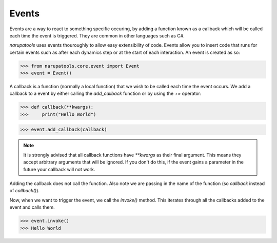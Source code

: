 Events
======

Events are a way to react to something specific occuring, by adding a function known as a callback which will be called
each time the event is triggered. They are common in other languages such as C#.

*narupatools* uses events thouroughly to allow easy extensibility of code. Events allow you to insert code that runs for certain events such as after each dynamics step or at the start of each interaction. An event is created as so:

>>> from narupatools.core.event import Event
>>> event = Event()

A callback is a function (normally a local function) that we wish to be called each time the event occurs. We add a callback to a event by either calling the `add_callback` function or by using the `+=` operator:

>>> def callback(**kwargs):
>>>     print("Hello World")

>>> event.add_callback(callback)

.. note::
   It is strongly advised that all callback functions have `**kwargs` as their final argument. This means they accept arbitrary arguments that will be ignored. If you don't do this, if the event gains a parameter in the future your callback will not work.

Adding the callback does not call the function. Also note we are passing in the name of the function (so `callback` instead of `callback()`).

Now, when we want to trigger the event, we call the `invoke()` method. This iterates through all the callbacks added to the event and calls them.

>>> event.invoke()
>>> Hello World
